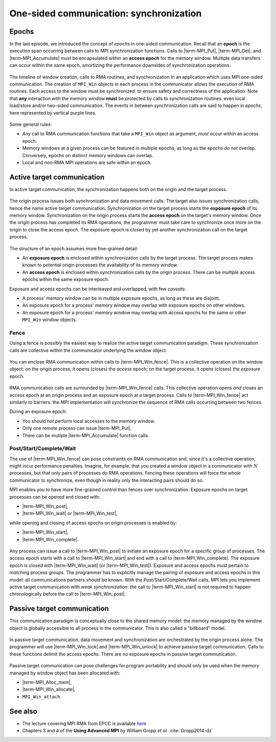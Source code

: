 .. _one-sided-2:


One-sided communication: synchronization
========================================

.. questions::

   - What are the pitfalls of RMA?
   - How can we make RMA safe and correct?

.. objectives::

   - Active synchronization: |term-MPI_Win_fence|, |term-MPI_Win_post|, |term-MPI_Win_start|, |term-MPI_Win_complete|, |term-MPI_Win_wait|
   - Passive synchronization: |term-MPI_Win_lock|, |term-MPI_win_unlock|


.. challenge:: What could go wrong?

   .. figure:: img/E03-race_MPI_Put.svg
      :align: center

      Steve and Alice are joined by Martha. It is not really clear which value
      Alice will find in the memory window!


Epochs
------

In the last episode, we introduced the concept of *epochs* in one-sided
communication.  Recall that an **epoch** is the execution span occurring between
calls to MPI synchronization functions.
Calls to |term-MPI_Put|, |term-MPI_Get|, and |term-MPI_Accumulate| must be
encapsulated within an **access epoch** for the memory window.
Multiple data transfers can occur within the same epoch, amortizing the
performance downsides of synchronization operations.

.. figure:: img/E02-RMA_timeline-coarse.svg
   :align: center

   The timeline of window creation, calls to RMA routines, and synchronization
   in an application which uses MPI one-sided communication.
   The creation of ``MPI_Win`` objects in each process in the communicator
   allows the execution of RMA routines. Each access to the window must be
   synchronized: to ensure safety and correctness of the application.
   Note that **any** interaction with the memory window **must** be protected by
   calls to synchronization routines: even local load/store and/or two-sided
   communication.
   The events in between synchronization calls are said to happen in *epochs*,
   here represented by vertical purple lines.


Some general rules:

- *Any* call to RMA communication functions that take a ``MPI_Win`` object as
  argument, *must* occur within an access epoch.
- Memory windows at a given process can be featured in multiple epochs, as long
  as the epochs *do not* overlap. Conversely, epochs on distinct memory windows
  can overlap.
- Local and non-RMA MPI operations are safe within an epoch.


Active target communication
---------------------------

In active target communication, the synchronization happens both on the origin
and the target process.

.. figure:: img/E03-active_target_communication.svg
   :align: center

   The origin process issues both synchronization and data movement calls. The
   target also issues synchronization calls, hence the name active target
   communication.  Synchronization on the target process starts the **exposure
   epoch** of its memory window.  Synchronization on the origin process starts
   the **access epoch** on the target's memory window.  Once the origin process
   has completed its RMA operations, the programmer must take care to
   synchronize once more on the origin to  close the access epoch. The exposure
   epoch is closed by yet another synchronization call on the target process.


The structure of an epoch assumes more fine-grained detail:

- An **exposure epoch** is enclosed within synchronization calls by the target
  process. The target process makes known to potential origin processes the
  availability of its memory window.
- An **access epoch** is enclosed within synchronization calls by the origin
  process. There can be *multiple* access epochs within the same exposure epoch.


Exposure and access epochs can be interleaved and overlapped, with few *caveats*:

- A process' memory window can be in multiple exposure epochs, as long as these
  are disjoint.
- An exposure epoch for a process' memory window may overlap with exposure
  epochs on other windows.
- An exposure epoch for a process' memory window may overlap with access epochs
  for the same or other ``MPI_Win`` window objects.


Fence
^^^^^

Using a fence is possibly the easiest way to realize the active target
communication paradigm. These synchronization calls are collective within the
communicator underlying the window object.

.. figure:: img/E03-fence.svg
   :align: center

   You can enclose RMA communication within calls to |term-MPI_Win_fence|. This
   is a collective operation on the window object: on the origin process, it
   opens (closes) the *access* epoch; on the target process, it opens (closes)
   the *exposure* epoch.


RMA communication calls are surrounded by |term-MPI_Win_fence| calls.  This
collective operation opens *and* closes an access epoch at an origin process and
an exposure epoch at a target process.  Calls to |term-MPI_Win_fence| act
similarly to barriers: the MPI implementation will synchronize the sequence of
RMA calls occurring between two fences.

During an exposure epoch:

- You should *not* perform local accesses to the memory window.
- Only one remote process can issue |term-MPI_Put|.
- There can be mutiple |term-MPI_Accumulate| function calls.


.. signature:: |term-MPI_Win_fence|

   .. code-block:: c

      int MPI_Win_fence(int assert,
                        MPI_Win win)


.. parameters::

   ``assert``
       Use this argument to provide optimization *hints* to the MPI library.
       Setting this argument to ``0`` is always correct.
   ``win``
       The window object.


Post/Start/Complete/Wait
^^^^^^^^^^^^^^^^^^^^^^^^

The use of |term-MPI_Win_fence| can pose constraints on RMA communication and,
since it's a collective operation, might incur performance penalties.  Imagine,
for example, that you created a window object in a communicator with :math:`N`
processes, but that only pairs of processes do RMA operations. Fencing these
operations will force the *whole* communicator to synchronize, even though in
reality only the interacting pairs should do so.

MPI enables you to have more fine-grained control than fences over synchronization.
Exposure epochs on target processes can be opened and closed with:

- |term-MPI_Win_post|,
- |term-MPI_Win_wait| or |term-MPI_Win_test|,

while opening and closing of access epochs on origin processes is enabled by:

- |term-MPI_Win_start|,
- |term-MPI_Win_complete|.


.. figure:: img/E03-pscw.svg
   :align: center

   Any process can issue a call to |term-MPI_Win_post| to initiate an exposure
   epoch for a specific group of processes.  The access epoch starts with a call
   to |term-MPI_Win_start| and end with a call to |term-MPI_Win_complete|.
   The exposure epoch is closed with |term-MPI_Win_wait| (or |term-MPI_Win_test|).
   Exposure and access epochs must pertain to *matching* process groups.  The
   programmer has to explicitly manage the pairing of exposure and access epochs
   in this model: all communications partners should be known.
   With the Post/Start/Complete/Wait calls, MPI lets you implement active target
   communication with *weak synchronization*: the call to |term-MPI_Win_start|
   is not required to happen chronologically before the call to
   |term-MPI_Win_post|.


.. signature:: |term-MPI_Win_post|

   Start an *exposure* epoch for the memory window on the local calling process.
   Only the processes in the given group should originate RMA calls.
   Each process in the origin group has to issue a matching |term-MPI_Win_start|
   call.

   .. code-block:: c

      int MPI_Win_post(MPI_Group group,
                       int assert,
                       MPI_Win win)


.. parameters::

   ``group``
       The group of **origin** processes in this exposure epoch.
   ``assert``
       Use this argument to provide optimization *hints* to the MPI library.
       Setting this argument to ``0`` is always correct.
   ``win``
       The window object.


.. signature:: |term-MPI_Win_start|

   Start an *access* epoch for the given window object. Only the processes in
   the given group can be targeted by RMA calls.
   Each process in the origin group has to issue a matching |term-MPI_Win_post|
   call.

   .. code-block:: c

      int MPI_Win_start(MPI_Group group,
                        int assert,
                        MPI_Win win)


.. parameters::

   ``group``
       The group of **target** processes in this access epoch.
   ``assert``
       Use this argument to provide optimization *hints* to the MPI library.
       Setting this argument to ``0`` is always correct.
   ``win``
       The window object.


.. signature:: |term-MPI_Win_complete|

   Calling this function, we can end the access epoch.

   .. code-block:: c

      int MPI_Win_complete(MPI_Win win)


.. signature:: |term-MPI_Win_wait|

   This function finalizes the exposure epoch.

   .. code-block:: c

      int MPI_Win_wait(MPI_Win win)


.. signature:: |term-MPI_Win_test|

   Nonblocking version of |term-MPI_Win_wait|. The output parameter ``flag``
   will be set to true if a call to |term-MPI_Win_wait| would return, thus
   finalizing the exposure epoch.

   .. code-block:: c

      int MPI_Win_test(MPI_Win win,
                       int *flag)


.. parameters::

   ``win``
       The window object.
   ``flag``
       Whether the exposure epoch has ended.


Passive target communication
----------------------------

This communication paradigm is conceptually close to the shared memory model:
the memory managed by the window object is globally accessible to all process in
the communicator. This is also called a "billboard" model.


.. figure:: img/E03-passive_target_communication.svg
   :align: center

   In passive target communication, data movement and synchronization are
   orchestrated by the origin process alone. The programmer will use
   |term-MPI_Win_lock| and |term-MPI_Win_unlock| to achieve passive target
   communication.  Calls to these functions delimit the access epochs. There are
   no exposure epochs in passive target communication.

Passive target communication can pose challenges for program portability and
should only be used when the memory managed by window object has been allocated
with:

- |term-MPI_Alloc_mem|,
- |term-MPI_Win_allocate|,
- ``MPI_Win_attach``.



.. signature:: |term-MPI_Win_lock|

   This function starts an RMA access epoch by locking access to the memory
   window on the given rank.
   We can have exclusive access to the memory window on ``rank`` by using a
   ``MPI_LOCK_EXCLUSIVE`` lock. With ``MPI_LOCK_SHARED`` multiple processes can
   access the rank's memory window: this is unsafe in combination with multiple
   |term-MPI_Put| calls.

   .. code-block:: c

      int MPI_Win_lock(int lock_type,
                       int rank,
                       int assert,
                       MPI_Win win)


.. parameters::

   ``lock_type``
       Which lock to apply. Can be either ``MPI_LOCK_EXCLUSIVE`` or ``MPI_LOCK_SHARED``.
   ``rank``
       The rank whose memory window should be locked.
   ``assert``
       Use this argument to provide optimization *hints* to the MPI library.
       Setting this argument to ``0`` is always correct.
   ``win``
       The window object.

.. signature:: |term-MPI_Win_unlock|

   .. code-block:: c

      int MPI_Win_unlock(int rank,
                         MPI_Win win)


.. parameters::

   ``rank``
       The rank whose memory window should be unlocked.
   ``win``
       The window object.


.. todo:: FINISH UP THE QUIZ

.. challenge:: How could synchronization be performed?

   #. .. figure:: img/sync_quiz_q1.svg

      A. Wrong
      B. Wrong
      C. Wrong
      D. |term-MPI_Win_allocate|, |term-MPI_Win_fence|, |term-MPI_Put|, |term-MPI_Win_fence|, |term-MPI_Get|, |term-MPI_Win_fence|

   #. .. figure:: img/sync_quiz_q1.svg

      A. Wrong
      B. Wrong
      C. Wrong
      D. |term-MPI_Win_allocate|, |term-MPI_Win_fence|, |term-MPI_Put|, |term-MPI_Win_fence|, |term-MPI_Get|, |term-MPI_Win_fence|


.. solution::

   #. Option **A** is correct. Operations on a remote memory window must be
      encapsulated within an access epoch. In this case, we used the active
      target synchronization routine |term-MPI_Win_fence|.
   #.



See also
--------

* The lecture covering MPI RMA from EPCC is available
  `here <http://www.archer.ac.uk/training/course-material/2020/01/advMPI-imperial/Slides/L08-Advanced%20RMA.pdf>`_
* Chapters 3 and 4 of the **Using Advanced MPI** by William Gropp *et al.* :cite:`Gropp2014-dz`



.. keypoints::

   - RMA epochs and synchronization.
   - The difference between *active* and *passive* synchronization.
   - How and when to use different synchronization models.
